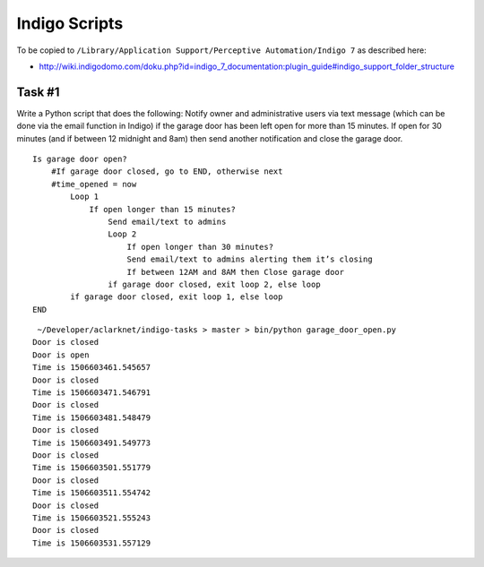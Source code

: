 Indigo Scripts
==============

To be copied to ``/Library/Application Support/Perceptive Automation/Indigo 7`` as described here:

- http://wiki.indigodomo.com/doku.php?id=indigo_7_documentation:plugin_guide#indigo_support_folder_structure

Task #1
-------

Write a Python script that does the following: Notify owner and administrative users via text message (which can be done via the email function in Indigo) if the garage door has been left open for more than 15 minutes. If open for 30 minutes (and if between 12 midnight and 8am) then send another notification and close the garage door.

::

    Is garage door open?
        #If garage door closed, go to END, otherwise next
        #time_opened = now
            Loop 1
                If open longer than 15 minutes?
                    Send email/text to admins
                    Loop 2
                        If open longer than 30 minutes?
                        Send email/text to admins alerting them it’s closing
                        If between 12AM and 8AM then Close garage door
                    if garage door closed, exit loop 2, else loop
            if garage door closed, exit loop 1, else loop
    END


::

     ~/Developer/aclarknet/indigo-tasks > master > bin/python garage_door_open.py
    Door is closed
    Door is open
    Time is 1506603461.545657
    Door is closed
    Time is 1506603471.546791
    Door is closed
    Time is 1506603481.548479
    Door is closed
    Time is 1506603491.549773
    Door is closed
    Time is 1506603501.551779
    Door is closed
    Time is 1506603511.554742
    Door is closed
    Time is 1506603521.555243
    Door is closed
    Time is 1506603531.557129

